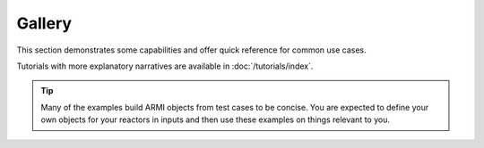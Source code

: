 #######
Gallery
#######
This section demonstrates some capabilities and offer quick reference for common use
cases.

Tutorials with more explanatory narratives are available in :doc:`/tutorials/index`.

.. tip::
    Many of the examples build ARMI objects from test cases to be concise. You are expected
    to define your own objects for your reactors in inputs and then use these examples
    on things relevant to you.
